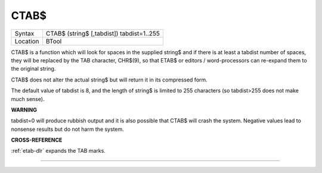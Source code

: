 ..  _ctab-dlr:

CTAB$
=====

+----------+-------------------------------------------------------------------+
| Syntax   |  CTAB$ (string$ [,tabdist]) tabdist=1..255                        |
+----------+-------------------------------------------------------------------+
| Location |  BTool                                                            |
+----------+-------------------------------------------------------------------+

CTAB$ is a function which will look for spaces in the supplied string$
and if there is at least a tabdist number of spaces, they will be
replaced by the TAB character, CHR$(9), so that ETAB$ or editors /
word-processors can re-expand them to the original string.

CTAB$ does not alter the actual string$ but will return it in its
compressed form.

The default value of tabdist is 8, and the length of string$ is limited
to 255 characters (so tabdist>255 does not make much sense).

**WARNING**

tabdist=0 will produce rubbish output and it is also possible that CTAB$
will crash the system. Negative values lead to nonsense results but do
not harm the system.

**CROSS-REFERENCE**

:ref:`etab-dlr` expands the TAB marks.

--------------


